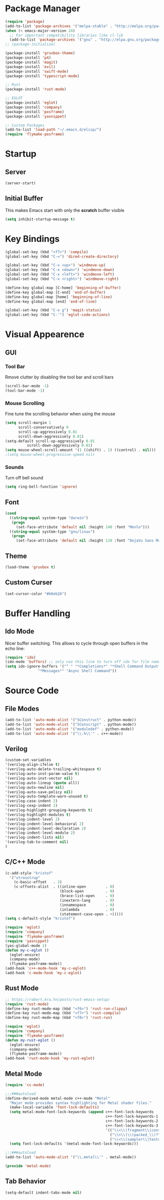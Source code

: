 * Package Manager
#+BEGIN_SRC emacs-lisp
  (require 'package)
  (add-to-list 'package-archives '("melpa-stable" . "http://melpa.org/packages/"))
  (when (< emacs-major-version 24)
    ;; For important compatibility libraries like cl-lib
    (add-to-list 'package-archives '("gnu" . "http://elpa.gnu.org/packages/")))
  ;; (package-initialize)

  (package-install 'gruvbox-theme)
  (package-install 'p4)
  (package-install 'magit)
  (package-install 'evil)
  (package-install 'swift-mode)
  (package-install 'typescript-mode)

  ;; Rust
  (package-install 'rust-mode)

  ;; EGLOT
  (package-install 'eglot)
  (package-install 'company)
  (package-install 'posframe)
  (package-install 'yasnippet)

  ;; Custom Packages
  (add-to-list 'load-path "~/.emacs.d/elisp/")
  (require 'flymake-posframe)
#+END_SRC

* Startup
** Server
#+BEGIN_SRC emacs-lisp
(server-start)
#+END_SRC

** Initial Buffer
This makes Emacs start with only the *scratch* buffer visible

#+BEGIN_SRC emacs-lisp
(setq inhibit-startup-message t)
#+END_SRC

* Key Bindings
#+BEGIN_SRC emacs-lisp
  (global-set-key (kbd "<f7>") 'compile)
  (global-set-key (kbd "C-=") 'dired-create-directory)

  (global-set-key (kbd "C-x <up>") 'windmove-up)
  (global-set-key (kbd "C-x <down>") 'windmove-down)
  (global-set-key (kbd "C-x <left>") 'windmove-left)
  (global-set-key (kbd "C-x <right>") 'windmove-right)

  (define-key global-map [C-home] 'beginning-of-buffer)
  (define-key global-map [C-end] 'end-of-buffer)
  (define-key global-map [home] 'beginning-of-line)
  (define-key global-map [end] 'end-of-line)

  (global-set-key (kbd "C-x g") 'magit-status)
  (global-set-key (kbd "C-'") 'eglot-code-actions)
#+END_SRC

* Visual Appearence
** GUI
*** Tool Bar
Rmove clutter by disabling the tool bar and scroll bars

#+BEGIN_SRC emacs-lisp
(scroll-bar-mode -1)
(tool-bar-mode -1)
#+END_SRC

*** Mouse Scrolling
Fine tune the scrolling behavior when using the mouse

#+BEGIN_SRC emacs-lisp
(setq scroll-margin 1
      scroll-conservatively 0
      scroll-up-aggressively 0.01
      scroll-down-aggressively 0.01)
(setq-default scroll-up-aggressively 0.01
	      scroll-down-aggressively 0.01)
(setq mouse-wheel-scroll-amount '(1 ((shift) . 1) ((control) . nil)))
;(setq mouse-wheel-progressive-speed nil)
#+END_SRC

*** Sounds
Turn off bell sound

#+BEGIN_SRC emacs-lisp
(setq ring-bell-function 'ignore)
#+END_SRC

** Font
#+BEGIN_SRC emacs-lisp
(cond
  ((string-equal system-type "darwin")
   (progn
     (set-face-attribute 'default nil :height 140 :font "Menlo")))
  ((string-equal system-type "gnu/linux")
   (progn
     (set-face-attribute 'default nil :height 110 :font "DejaVu Sans Mono"))))
#+END_SRC

** Theme
#+BEGIN_SRC emacs-lisp
(load-theme 'gruvbox t)
#+END_SRC

** Custom Curser
#+BEGIN_SRC emacs-lisp
(set-cursor-color "#b8eb26")
#+END_SRC

* Buffer Handling
** Ido Mode
Nicer buffer switching. This allows to cycle through open buffers in the echo line:

#+BEGIN_SRC emacs-lisp
(require 'ido)
(ido-mode 'buffers) ;; only use this line to turn off ido for file names!
(setq ido-ignore-buffers '("^ " "*Completions*" "*Shell Command Output*"
			   "*Messages*" "Async Shell Command"))
#+END_SRC

* Source Code
** File Modes
#+BEGIN_SRC emacs-lisp
(add-to-list 'auto-mode-alist '("SConstruct" . python-mode))
(add-to-list 'auto-mode-alist '("SConscript" . python-mode))
(add-to-list 'auto-mode-alist '("moduledef" . python-mode))
(add-to-list 'auto-mode-alist '("\\.h\\'" . c++-mode))
#+END_SRC

** Verilog
#+BEGIN_SRC emacs-lisp
(custom-set-variables
'(verilog-align-ifelse t)
'(verilog-auto-delete-trailing-whitespace t)
'(verilog-auto-inst-param-value t)
'(verilog-auto-inst-vector nil)
'(verilog-auto-lineup (quote all))
'(verilog-auto-newline nil)
'(verilog-auto-save-policy nil)
'(verilog-auto-template-warn-unused t)
'(verilog-case-indent 2)
'(verilog-cexp-indent 2)
'(verilog-highlight-grouping-keywords t)
'(verilog-highlight-modules t)
'(verilog-indent-level 2)
'(verilog-indent-level-behavioral 2)
'(verilog-indent-level-declaration 2)
'(verilog-indent-level-module 2)
'(verilog-indent-lists nil)
'(verilog-tab-to-comment nil)
)
#+END_SRC
** C/C++ Mode
#+BEGIN_SRC emacs-lisp
  (c-add-style "kristof"
    '("stroustrup"
      (c-basic-offset   . 2)
      (c-offsets-alist  . ((inline-open         . 0)
                           (block-open          . 0)
                           (brace-list-open     . 0)
                           (inextern-lang       . 0)
                           (innamespace         . 0)
                           (inlambda            . 0)
                           (statement-case-open . +)))))
  (setq c-default-style "kristof")

  (require 'eglot)
  (require 'company)
  (require 'flymake-posframe)
  (require 'yasnippet)
  (yas-global-mode 1)
  (defun my-c-eglot ()
    (eglot-ensure)
    (company-mode)
    (flymake-posframe-mode))
  (add-hook 'c++-mode-hook 'my-c-eglot)
  (add-hook 'c-mode-hook 'my-c-eglot)
#+END_SRC

** Rust Mode
#+BEGIN_SRC emacs-lisp
  ;; https://robert.kra.hn/posts/rust-emacs-setup/
  (require 'rust-mode)
  (define-key rust-mode-map (kbd "<f6>") 'rust-run-clippy)
  (define-key rust-mode-map (kbd "<f7>") 'rust-compile)
  (define-key rust-mode-map (kbd "<f8>") 'rust-run)

  (require 'eglot)
  (require 'company)
  (require 'flymake-posframe)
  (defun my-rust-eglot ()
    (eglot-ensure)
    (company-mode)
    (flymake-posframe-mode))
  (add-hook 'rust-mode-hook 'my-rust-eglot)
#+END_SRC

** Metal Mode
#+BEGIN_SRC emacs-lisp
(require 'cc-mode)

;;;###autoload
(define-derived-mode metal-mode c++-mode "Metal"
  "Major mode provides syntax highlighting for Metal shader files."
  (make-local-variable 'font-lock-defaults)
  (setq metal-mode-font-lock-keywords (append c++-font-lock-keywords
                                              c++-font-lock-keywords-1
                                              c++-font-lock-keywords-2
                                              c++-font-lock-keywords-3
                                              '(("\\<\\(fragment\\|constant\\|kernel\\|vertex\\|device\\|Uniforms\\)\\>" . font-lock-keyword-face)
                                                ("\\<\\(\\(packed_\\)?\\(bool\\|u?char\\|u?short\\|u?int\\|harf\\|float\\)[2-4]?\\|harf[2-4]x[2-4]\\|float[2-4]x[2-4]\\|atomic_u?int\\)\\>" . font-lock-type-face)
                                                ("\\<\\(sampler\\|texture\\([1-3]d\\|cube\\)\\(_array\\|_ms\\)?\\|\\(depth\\(2d\\|cube\\)\\(_array\\|_ms\\)?\\)\\)\\>" . font-lock-type-face))))
  (setq font-lock-defaults '(metal-mode-font-lock-keywords)))

;;;###autoload
(add-to-list 'auto-mode-alist '("\\.metal\\'" . metal-mode))

(provide 'metal-mode)
#+END_SRC

** Tab Behavior
#+BEGIN_SRC emacs-lisp
(setq-default indent-tabs-mode nil)
#+END_SRC

** Misc
Override selected text when starting to type

#+BEGIN_SRC emacs-lisp
(delete-selection-mode 1)
#+END_SRC

Highlite matching paranthesis

#+BEGIN_SRC emacs-lisp
(show-paren-mode 1)
#+END_SRC

* Source Control
** Perforce Integration
Perforce integration for Emacs

#+BEGIN_SRC emacs-lisp
(require 'p4)
#+END_SRC

|------------+--------------+----------------------------------------------------------|
| p4 Command | Key Sequence | Description                                              |
|------------+--------------+----------------------------------------------------------|
| add        | C-x p a      | Open file for add                                        |
| annotate   | C-x p V      | Annotate each line with the revision it was last updated |
| client     | C-x p c      | Edit client workspace mapping                            |
| edit       | C-x p e      | Open file for edit                                       |
| delete     | C-x p x      | Open file for delete                                     |
| diff       | C-x p =      | Diff local file against depot                            |
| filelog    | C-x p f      | Show revision history of file                            |
| move       | C-x p m      | Move (rename) a file that's open for edit                |
| opened     | C-x p o      | List open files                                          |
| reconcile  | C-x p z      | Reconcile client with workspace changes                  |
| revert     | C-x p r      | Revert file, discarding local changes                    |
| status     | C-x p s      | Identify differences between the workspace and the depot |
| submit     | C-x p S      | Submit changes to the depot                              |
| update     | C-x p g      | Get files from depot                                     |
|------------+--------------+----------------------------------------------------------|

** Git Integration
#+BEGIN_SRC emacs-lisp
(require 'magit)
#+END_SRC

* Org Mode
#+BEGIN_SRC emacs-lisp
(setq org-startup-indented t)
(setq org-src-fontify-natively t)
(setq org-agenda-files '("~/agenda"))
(setq org-log-done 'time)
#+END_SRC

* Dired Mode
#+BEGIN_SRC emacs-lisp
(put 'dired-find-alternate-file 'disabled nil)
#+END_SRC

* Backups
#+BEGIN_SRC emacs-lisp
(setq make-backup-files nil) ; stop creating backup~ files
(setq auto-save-default nil) ; stop creating #autosave# files
#+END_SRC

